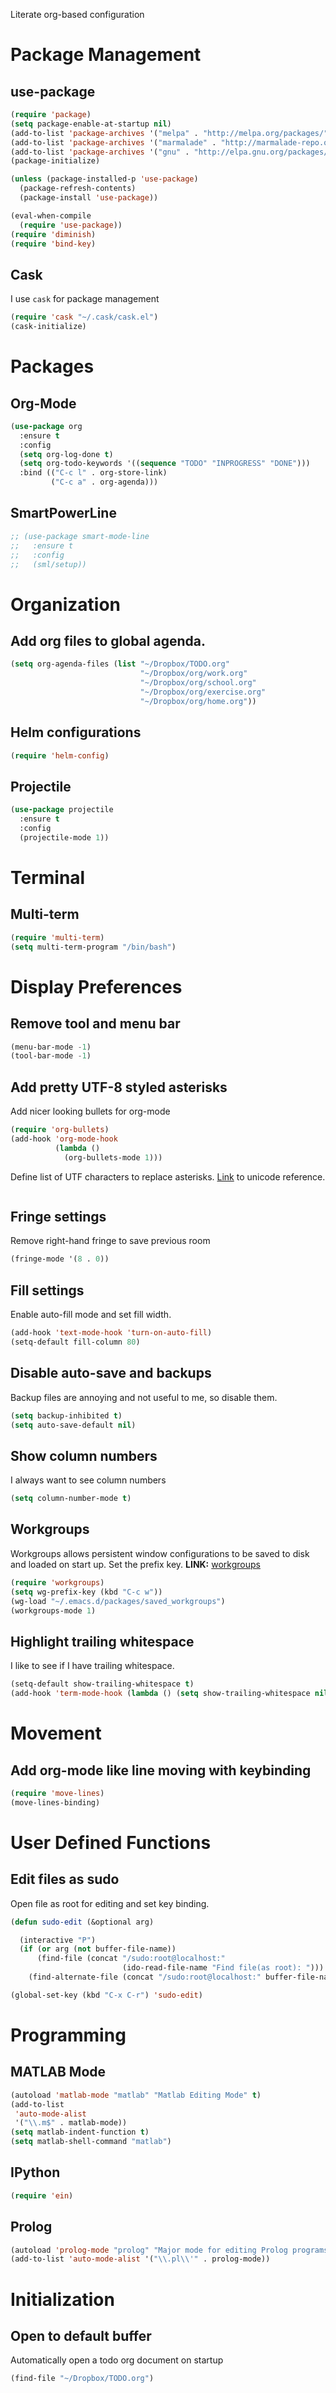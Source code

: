 Literate org-based configuration

* Package Management
** use-package
   #+BEGIN_SRC emacs-lisp
     (require 'package)
     (setq package-enable-at-startup nil)
     (add-to-list 'package-archives '("melpa" . "http://melpa.org/packages/"))
     (add-to-list 'package-archives '("marmalade" . "http://marmalade-repo.org/packages/"))
     (add-to-list 'package-archives '("gnu" . "http://elpa.gnu.org/packages/"))
     (package-initialize)

     (unless (package-installed-p 'use-package)
       (package-refresh-contents)
       (package-install 'use-package))

     (eval-when-compile
       (require 'use-package))
     (require 'diminish)
     (require 'bind-key)
   #+END_SRC
** Cask
   I use =cask= for package management
   #+BEGIN_SRC emacs-lisp
     (require 'cask "~/.cask/cask.el")
     (cask-initialize)
   #+END_SRC
* Packages
** Org-Mode
   #+BEGIN_SRC emacs-lisp
     (use-package org
       :ensure t
       :config
       (setq org-log-done t)
       (setq org-todo-keywords '((sequence "TODO" "INPROGRESS" "DONE")))
       :bind (("C-c l" . org-store-link)
              ("C-c a" . org-agenda)))

   #+END_SRC
** SmartPowerLine
   #+BEGIN_SRC emacs-lisp
     ;; (use-package smart-mode-line
     ;;   :ensure t
     ;;   :config
     ;;   (sml/setup))
   #+END_SRC

* Organization
** Add org files to global agenda.
  #+BEGIN_SRC emacs-lisp
    (setq org-agenda-files (list "~/Dropbox/TODO.org"
                                 "~/Dropbox/org/work.org"
                                 "~/Dropbox/org/school.org"
                                 "~/Dropbox/org/exercise.org"
                                 "~/Dropbox/org/home.org"))
  #+END_SRC

** Helm configurations
   #+BEGIN_SRC emacs-lisp
     (require 'helm-config)
   #+END_SRC

** Projectile
   #+BEGIN_SRC emacs-lisp
          (use-package projectile
            :ensure t
            :config
            (projectile-mode 1))
   #+END_SRC

* Terminal
** Multi-term
  #+BEGIN_SRC emacs-lisp
    (require 'multi-term)
    (setq multi-term-program "/bin/bash")
  #+END_SRC
* Display Preferences
** Remove tool and menu bar
   #+BEGIN_SRC emacs-lisp
     (menu-bar-mode -1)
     (tool-bar-mode -1)
   #+END_SRC

** Add pretty UTF-8 styled asterisks
   Add nicer looking bullets for org-mode
   #+BEGIN_SRC emacs-lisp
    (require 'org-bullets)
    (add-hook 'org-mode-hook
              (lambda ()
                (org-bullets-mode 1)))
   #+END_SRC

   Define list of UTF characters to replace asterisks. [[http://nadeausoftware.com/articles/2007/11/latency_friendly_customized_bullets_using_unicode_characters][Link]] to unicode
   reference.
  #+BEGIN_SRC emacs-lisp

  #+END_SRC

** Fringe settings
   Remove right-hand fringe to save previous room
   #+BEGIN_SRC emacs-lisp
     (fringe-mode '(8 . 0))
   #+END_SRC

** Fill settings
   Enable auto-fill mode and set fill width.
   #+BEGIN_SRC emacs-lisp
     (add-hook 'text-mode-hook 'turn-on-auto-fill)
     (setq-default fill-column 80)
   #+END_SRC

** Disable auto-save and backups
   Backup files are annoying and not useful to me, so disable them.
   #+BEGIN_SRC emacs-lisp
     (setq backup-inhibited t)
     (setq auto-save-default nil)
   #+END_SRC

** Show column numbers
   I always want to see column numbers
   #+BEGIN_SRC emacs-lisp
     (setq column-number-mode t)
   #+END_SRC
** Workgroups
   Workgroups allows persistent window configurations to be saved to disk and
   loaded on start up. Set the prefix key.
   *LINK:* [[https://github.com/tlh/workgroups.el][workgroups]]
   #+BEGIN_SRC emacs-lisp
     (require 'workgroups)
     (setq wg-prefix-key (kbd "C-c w"))
     (wg-load "~/.emacs.d/packages/saved_workgroups")
     (workgroups-mode 1)
   #+END_SRC
** Highlight trailing whitespace
   I like to see if I have trailing whitespace.
   #+BEGIN_SRC emacs-lisp
     (setq-default show-trailing-whitespace t)
     (add-hook 'term-mode-hook (lambda () (setq show-trailing-whitespace nil)))
   #+END_SRC
* Movement
** Add org-mode like line moving with keybinding
   #+BEGIN_SRC emacs-lisp
     (require 'move-lines)
     (move-lines-binding)
   #+END_SRC

* User Defined Functions
** Edit files as sudo
   Open file as root for editing and set key binding.
   #+BEGIN_SRC emacs-lisp
     (defun sudo-edit (&optional arg)

       (interactive "P")
       (if (or arg (not buffer-file-name))
           (find-file (concat "/sudo:root@localhost:"
                              (ido-read-file-name "Find file(as root): ")))
         (find-alternate-file (concat "/sudo:root@localhost:" buffer-file-name))))

     (global-set-key (kbd "C-x C-r") 'sudo-edit)
   #+END_SRC
* Programming
** MATLAB Mode
   #+BEGIN_SRC emacs-lisp
     (autoload 'matlab-mode "matlab" "Matlab Editing Mode" t)
     (add-to-list
      'auto-mode-alist
      '("\\.m$" . matlab-mode))
     (setq matlab-indent-function t)
     (setq matlab-shell-command "matlab")
   #+END_SRC

** IPython
   #+BEGIN_SRC emacs-lisp
     (require 'ein)
   #+END_SRC

** Prolog
   #+BEGIN_SRC emacs-lisp
     (autoload 'prolog-mode "prolog" "Major mode for editing Prolog programs." t)
     (add-to-list 'auto-mode-alist '("\\.pl\\'" . prolog-mode))
   #+END_SRC

* Initialization
** Open to default buffer
   Automatically open a todo org document on startup
   #+BEGIN_SRC emacs-lisp
     (find-file "~/Dropbox/TODO.org")
   #+END_SRC
